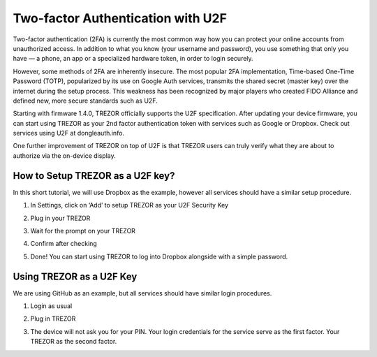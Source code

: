 Two-factor Authentication with U2F
==================================

.. image:: images/u2f.png

Two-factor authentication (2FA) is currently the most common way how you can protect your online accounts from unauthorized access. In addition to what you know (your username and password), you use something that only you have — a phone, an app or a specialized hardware token, in order to login securely.

However, some methods of 2FA are inherently insecure. The most popular 2FA implementation, Time-based One-Time Password (TOTP), popularized by its use on Google Auth services, transmits the shared secret (master key) over the internet during the setup process. This weakness has been recognized by major players who created FIDO Alliance and defined new, more secure standards such as U2F.

Starting with firmware 1.4.0, TREZOR officially supports the U2F specification. After updating your device firmware, you can start using TREZOR as your 2nd factor authentication token with services such as Google or Dropbox. Check out services using U2F at dongleauth.info.

One further improvement of TREZOR on top of U2F is that TREZOR users can truly verify what they are about to authorize via the on-device display. 

How to Setup TREZOR as a U2F key?
---------------------------------

In this short tutorial, we will use Dropbox as the example, however all services should have a similar setup procedure.

1. In Settings, click on ‘Add’ to setup TREZOR as your U2F Security Key

.. image:: images/u2f-dropbox1.png


2. Plug in your TREZOR

.. image:: images/u2f-dropbox2.png


3. Wait for the prompt on your TREZOR

.. image:: images/u2f-dropbox3.png


4. Confirm after checking

.. image:: images/u2f-dropbox4.jpg


5. Done! You can start using TREZOR to log into Dropbox alongside with a simple password.

.. image:: images/u2f-dropbox5.png


Using TREZOR as a U2F Key
-------------------------

We are using GitHub as an example, but all services should have similar login procedures.


1. Login as usual

.. image:: images/u2f-github1.png


2. Plug in TREZOR

.. image:: images/u2f-github2.png


3. The device will not ask you for your PIN. Your login credentials for the service serve as the first factor. Your TREZOR as the second factor.

.. image:: images/u2f-github3.jpg
